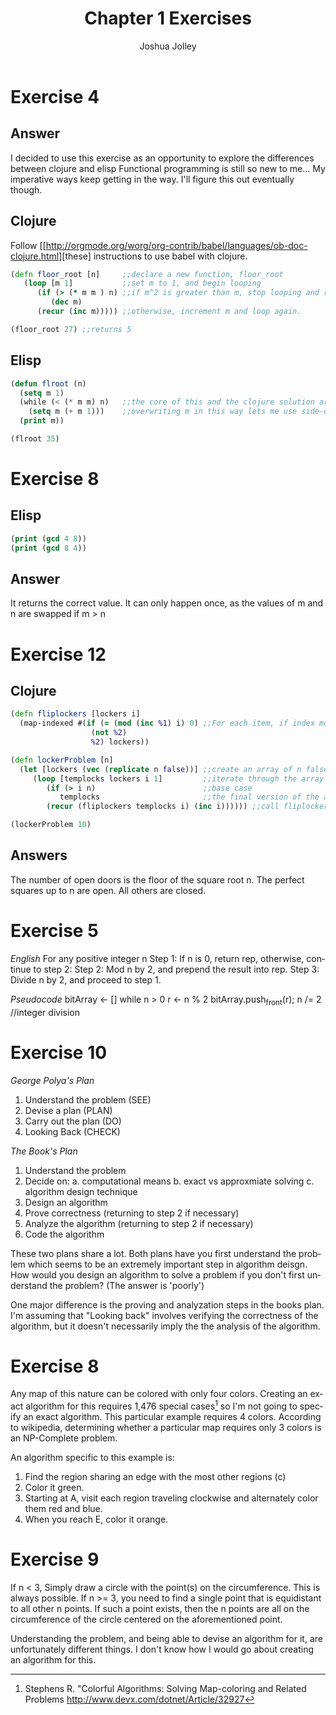#+OPTIONS: TeX:t LaTeX:t
#+TITLE: Chapter 1 Exercises
#+AUTHOR: Joshua Jolley
#+LANGUAGE: en
#+STARTUP: showeverything

* Exercise 4
** Answer
I decided to use this exercise as an opportunity to explore the differences between clojure and elisp
Functional programming is still so new to me... My imperative ways keep getting in the way.  I'll figure this out eventually though.
** Clojure
Follow [[[[http://orgmode.org/worg/org-contrib/babel/languages/ob-doc-clojure.html]]][these] instructions to use babel with clojure.
#+BEGIN_SRC clojure
(defn floor_root [n]     ;;declare a new function, floor_root
   (loop [m 1]           ;;set m to 1, and begin looping
      (if (> (* m m ) n) ;;if m^2 is greater than m, stop looping and return m - 1
         (dec m)
      (recur (inc m))))) ;;otherwise, increment m and loop again.

(floor_root 27) ;;returns 5
#+END_SRC
** Elisp
#+BEGIN_SRC emacs-lisp
(defun flroot (n)
  (setq m 1)
  (while (< (* m m) n)   ;;the core of this and the clojure solution are the same
    (setq m (+ m 1)))    ;;overwriting m in this way lets me use side-effects to end the while loop
  (print m))

(flroot 35)
#+END_SRC

#+RESULTS:
: 6

* Exercise 8
** Elisp
#+BEGIN_SRC emacs-lisp
(print (gcd 4 8))
(print (gcd 8 4))
#+END_SRC
** Answer
It returns the correct value.
It can only happen once, as the values of m and n are swapped if m > n


* Exercise 12
** Clojure
#+BEGIN_SRC clojure
(defn fliplockers [lockers i]
  (map-indexed #(if (= (mod (inc %1) i) 0) ;;For each item, if index mod i is 0, flip it.
                  (not %2)
                  %2) lockers))

(defn lockerProblem [n]
  (let [lockers (vec (replicate n false))] ;;create an array of n false items
     (loop [templocks lockers i 1]         ;;iterate through the array
        (if (> i n)                        ;;base case  
           templocks                       ;;the final version of the array after all flips have occured
        (recur (fliplockers templocks i) (inc i)))))) ;;call fliplockers

(lockerProblem 10)
#+END_SRC
** Answers
The number of open doors is the floor of the square root n.  
The perfect squares up to n are open.  All others are closed.


* Exercise 5
/English/
For any positive integer n
Step 1: If n is 0, return rep, otherwise, continue to step 2:
Step 2: Mod n by 2, and prepend the result into rep.
Step 3: Divide n by 2, and proceed to step 1.

/Pseudocode/
bitArray <- []
while n > 0
   r <- n % 2
   bitArray.push_front(r);
   n /= 2 //integer division

* Exercise 10
/George Polya's Plan/
1. Understand the problem (SEE)
2. Devise a plan          (PLAN)
3. Carry out the plan     (DO)
4. Looking Back           (CHECK)


/The Book's Plan/
1. Understand the problem
2. Decide on:
   a. computational means
   b. exact vs approxmiate solving
   c. algorithm design technique
3. Design an algorithm
4. Prove correctness     (returning to step 2 if necessary)
5. Analyze the algorithm (returning to step 2 if necessary)
6. Code the algorithm

These two plans share a lot.  Both plans have you first understand the problem which 
seems to be an extremely important step in algorithm deisgn.  How would you design an
algorithm to solve a problem if you don't first understand the problem? (The answer is 'poorly')

One major difference is the proving and analyzation steps in the books plan.  I'm assuming that "Looking back"
involves verifying the correctness of the algorithm, but it doesn't necessarily imply the
the analysis of the algorithm.

* Exercise 8 

Any map of this nature can be colored with only four colors.  Creating an exact algorithm for this requires 1,476 special cases[1]
so I'm not going to specify an exact algorithm.  This particular example requires 4 colors.
According to wikipedia, determining whether a particular map requires only 3 colors is an NP-Complete problem.

An algorithm specific to this example is:
 1. Find the region sharing an edge with the most other regions (c)
 2. Color it green.
 3. Starting at A, visit each region traveling clockwise and alternately color them red and blue.
 4. When you reach E, color it orange.

* Exercise 9

If n < 3, Simply draw a circle with the point(s) on the circumference.  This is always possible.
If n >= 3, you need to find a single point that is equidistant to all other n points.  If such a point 
exists, then the n points are all on the circumference of the circle centered on the aforementioned point.

Understanding the problem, and being able to devise an algorithm for it, are unfortunately different things.
I don't know how I would go about creating an algorithm for this.




[1] Stephens R. "Colorful Algorithms: Solving Map-coloring and Related Problems http://www.devx.com/dotnet/Article/32927 


